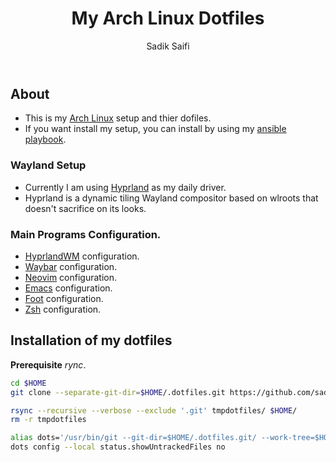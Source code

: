 #+title: My Arch Linux Dotfiles
#+author: Sadik Saifi
#+description: This is my arch linux dotfiles repo.
#+property: tangle no

** About
- This is my  [[https://archlinux.org][Arch Linux]] setup and thier dofiles.
- If you want install my setup, you can install by using my [[https://github.com/sadikeey/ansible-playbook][ansible playbook]].

*** Wayland Setup

- Currently I am using [[https://hyprland.org/][Hyprland]] as my daily driver.
- Hyprland is a dynamic tiling Wayland compositor based on wlroots that doesn't sacrifice on its looks.

[[https://data.sadiksaifi.dev/Screenshots/desktop.png]]

*** Main Programs Configuration.
- [[file:.config/hypr/][HyprlandWM]] configuration.
- [[https://github.com/sadikeey/dotfiles/tree/main/.config/hypr#WAYBAR][Waybar]] configuration.
- [[https://github.com/sadikeey/nvim][Neovim]] configuration.
- [[https://github.com/sadikeey/emacs][Emacs]] configuration.
- [[file:.config/foot/][Foot]] configuration.
- [[file:.config/zsh/][Zsh]] configuration.

** Installation of my dotfiles
*Prerequisite* /rync/.

#+begin_src sh
cd $HOME
git clone --separate-git-dir=$HOME/.dotfiles.git https://github.com/sadikeey/dotfiles.git tmpdotfiles

rsync --recursive --verbose --exclude '.git' tmpdotfiles/ $HOME/
rm -r tmpdotfiles

alias dots='/usr/bin/git --git-dir=$HOME/.dotfiles.git/ --work-tree=$HOME'
dots config --local status.showUntrackedFiles no
#+end_src

